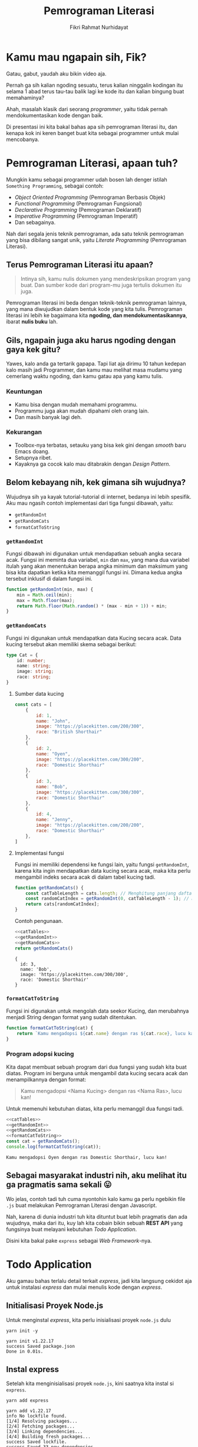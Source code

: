 #+TITLE: Pemrograman Literasi
#+AUTHOR: Fikri Rahmat Nurhidayat
#+EMAIL: fikrirnurhidayat@gmail.com

* Kamu mau ngapain sih, Fik?

Gatau, gabut, yaudah aku bikin video aja.

Pernah ga sih kalian ngoding sesuatu, terus kalian ninggalin kodingan itu selama 1 abad terus tau-tau balik lagi ke kode itu dan kalian bingung buat memahaminya?

Ahah, masalah klasik dari seorang /programmer/, yaitu tidak pernah mendokumentasikan kode dengan baik.

Di presentasi ini kita bakal bahas apa sih pemrograman literasi itu, dan kenapa kok ini keren banget buat kita sebagai programmer untuk mulai mencobanya.

* Pemrograman Literasi, apaan tuh?

Mungkin kamu sebagai programmer udah bosen lah denger istilah =Something Programming=, sebagai contoh:

- /Object Oriented Programming/ (Pemrograman Berbasis Objek)
- /Functional Programming/ (Pemrograman Fungsional)
- /Declarative Programming/ (Pemrograman Deklaratif)
- /Imperative Programming/ (Pemrograman Imperatif)
- Dan sebagainya.

Nah dari segala jenis teknik pemrograman, ada satu teknik pemrograman yang bisa dibilang sangat unik, yaitu /Literate Programming/ (Pemrograman Literasi).

** Terus Pemrograman Literasi itu apaan?

#+BEGIN_QUOTE
Intinya sih, kamu nulis dokumen yang mendeskripsikan program yang buat. Dan sumber kode dari program-mu juga tertulis dokumen itu juga.
#+END_QUOTE

Pemrograman literasi ini beda dengan teknik-teknik pemrograman lainnya, yang mana diwujudkan dalam bentuk kode yang kita tulis. Pemrograman literasi ini lebih ke bagaimana kita *ngoding, dan mendokumentasikannya*, ibarat *nulis buku* lah.

** Gils, ngapain juga aku harus ngoding dengan gaya kek gitu?

Yawes, kalo anda ga tertarik gapapa. Tapi liat aja dirimu 10 tahun kedepan kalo masih jadi Programmer, dan kamu mau melihat masa mudamu yang cemerlang waktu ngoding, dan kamu gatau apa yang kamu tulis.

*** Keuntungan

- Kamu bisa dengan mudah memahami programmu.
- Programmu juga akan mudah dipahami oleh orang lain.
- Dan masih banyak lagi deh.

*** Kekurangan

- Toolbox-nya terbatas, setauku yang bisa kek gini dengan /smooth/ baru Emacs doang.
- Setupnya ribet.
- Kayaknya ga cocok kalo mau ditabrakin dengan /Design Pattern/.

** Belom kebayang nih, kek gimana sih wujudnya?

Wujudnya sih ya kayak tutorial-tutorial di internet, bedanya ini lebih spesifik. Aku mau ngasih contoh implementasi dari tiga fungsi dibawah, yaitu:

- =getRandomInt=
- =getRandomCats=
- =formatCatToString=

*** =getRandomInt=

Fungsi dibawah ini digunakan untuk mendapatkan sebuah angka secara acak. Fungsi ini meminta dua variabel, =min= dan =max=, yang mana dua variabel itulah yang akan menentukan berapa angka minimum dan maksimum yang bisa kita dapatkan ketika kita memanggil fungsi ini. Dimana kedua angka tersebut inklusif di dalam fungsi ini.

#+NAME: getRandomInt
#+BEGIN_SRC js
function getRandomInt(min, max) {
    min = Math.ceil(min);
    max = Math.floor(max);
    return Math.floor(Math.random() * (max - min + 1)) + min;
}
#+END_SRC

*** =getRandomCats=

Fungsi ini digunakan untuk mendapatkan data Kucing secara acak. Data kucing tersebut akan memiliki skema sebagai berikut:

#+NAME: catSchema
#+BEGIN_SRC typescript
type Cat = {
    id: number;
    name: string;
    image: string;
    race: string;
}
#+END_SRC

**** Sumber data kucing

#+NAME: catTables
#+BEGIN_SRC js
const cats = [
    {
        id: 1,
        name: "John",
        image: "https://placekitten.com/200/300",
        race: "British Shorthair"
    },
    {
        id: 2,
        name: "Oyen",
        image: "https://placekitten.com/300/200",
        race: "Domestic Shorthair"
    },
    {
        id: 3,
        name: "Bob",
        image: "https://placekitten.com/300/300",
        race: "Domestic Shorthair"
    },
    {
        id: 4,
        name: "Jenny",
        image: "https://placekitten.com/200/200",
        race: "Domestic Shorthair"
    },
]
#+END_SRC

**** Implementasi fungsi

Fungsi ini memiliki dependensi ke fungsi lain, yaitu fungsi =getRandomInt=, karena kita ingin mendapatkan data kucing secara acak, maka kita perlu mengambil indeks secara acak di dalam tabel kucing tadi.

#+NAME: getRandomCats
#+BEGIN_SRC js
function getRandomCats() {
    const catTableLength = cats.length; // Menghitung panjang daftar kucing
    const randomCatIndex = getRandomInt(0, catTableLength - 1); // Menghitung indeks dari daftar kucing secara acak
    return cats[randomCatIndex];
}
#+END_SRC

Contoh pengunaan.

#+NAME: getRandomCatsExample
#+BEGIN_SRC js :noweb yes
<<catTables>>
<<getRandomInt>>
<<getRandomCats>>
return getRandomCats()
#+END_SRC

#+RESULTS: getRandomCatsExample
: {
:   id: 3,
:   name: 'Bob',
:   image: 'https://placekitten.com/300/300',
:   race: 'Domestic Shorthair'
: }

*** =formatCatToString=

Fungsi ini digunakan untuk mengolah data seekor Kucing, dan merubahnya menjadi String dengan format yang sudah ditentukan.

#+NAME: formatCatToString
#+BEGIN_SRC js
function formatCatToString(cat) {
    return `Kamu mengadopsi ${cat.name} dengan ras ${cat.race}, lucu kan!`
}
#+END_SRC

*** Program adopsi kucing

Kita dapat membuat sebuah program dari dua fungsi yang sudah kita buat diatas. Program ini berguna untuk mengambil data kucing secara acak dan menampilkannya dengan format:

#+BEGIN_QUOTE
Kamu mengadopsi <Nama Kucing> dengan ras <Nama Ras>, lucu kan!
#+END_QUOTE

Untuk memenuhi kebutuhan diatas, kita perlu memanggil dua fungsi tadi.

#+NAME: main
#+BEGIN_SRC js :noweb yes :results output
<<catTables>>
<<getRandomInt>>
<<getRandomCats>>
<<formatCatToString>>
const cat = getRandomCats();
console.log(formatCatToString(cat));
#+END_SRC

#+RESULTS: main
: Kamu mengadopsi Oyen dengan ras Domestic Shorthair, lucu kan!

** Sebagai masyarakat industri nih, aku melihat itu ga pragmatis sama sekali 😛

Wo jelas, contoh tadi tuh cuma nyontohin kalo kamu ga perlu ngebikin file =.js= buat melakukan Pemrograman Literasi dengan Javascript.

Nah, karena di dunia industri tuh kita dituntut buat lebih pragmatis dan ada wujudnya, maka dari itu, kuy lah kita cobain bikin sebuah *REST API* yang fungsinya buat melayani kebutuhan /Todo Application/.

Disini kita bakal pake =express= sebagai /Web Framework/-nya.

* Todo Application

Aku gamau bahas terlalu detail terkait /express/, jadi kita langsung cekidot aja untuk instalasi /express/ dan mulai menulis kode dengan /express/.

** Initialisasi Proyek Node.js

Untuk menginstal /express/, kita perlu inisialisasi proyek =node.js= dulu

#+NAME: initNodeJS
#+BEGIN_SRC shell :results output code :exports both
yarn init -y
#+END_SRC

#+RESULTS: initNodeJS
#+begin_src shell
yarn init v1.22.17
success Saved package.json
Done in 0.01s.
#+end_src

** Instal express

Setelah kita menginisialisasi proyek =node.js=, kini saatnya kita instal si =express=.

#+NAME: installExpress
#+BEGIN_SRC shell :results output code :exports both
yarn add express
#+END_SRC

#+RESULTS: installExpress
#+begin_src shell
yarn add v1.22.17
info No lockfile found.
[1/4] Resolving packages...
[2/4] Fetching packages...
[3/4] Linking dependencies...
[4/4] Building fresh packages...
success Saved lockfile.
success Saved 33 new dependencies.
info Direct dependencies
└─ express@4.18.1
info All dependencies
├─ accepts@1.3.8
├─ array-flatten@1.1.1
├─ body-parser@1.20.0
├─ call-bind@1.0.2
├─ content-disposition@0.5.4
├─ cookie-signature@1.0.6
├─ cookie@0.5.0
├─ ee-first@1.1.1
├─ express@4.18.1
├─ finalhandler@1.2.0
├─ forwarded@0.2.0
├─ has-symbols@1.0.3
├─ has@1.0.3
├─ inherits@2.0.4
├─ ipaddr.js@1.9.1
├─ media-typer@0.3.0
├─ merge-descriptors@1.0.1
├─ methods@1.1.2
├─ mime-db@1.52.0
├─ mime-types@2.1.35
├─ mime@1.6.0
├─ ms@2.0.0
├─ negotiator@0.6.3
├─ object-inspect@1.12.2
├─ path-to-regexp@0.1.7
├─ proxy-addr@2.0.7
├─ raw-body@2.5.1
├─ safer-buffer@2.1.2
├─ serve-static@1.15.0
├─ side-channel@1.0.4
├─ toidentifier@1.0.1
├─ utils-merge@1.0.1
└─ vary@1.1.2
Done in 2.84s.
#+end_src

** Setup express

Setelah kalian berhasil menginstal express, kini saatnya kita buat sebuah aplikasi express yang setidaknya bisa dinyalain dan dipanggil melalui protokol HTTP.

#+NAME: setupExpress
#+BEGIN_SRC js :tangle ./index.js
const express = require("express") // impor express
const app = express() // initialisasi express
#+END_SRC

Jangan lupa pasang JSON Parser juga, karena kita pengen bikin REST API yang ngomong pake JSON.

#+NAME: addJSONParser
#+BEGIN_SRC js :tangle ./index.js
app.use(express.json());
#+END_SRC

** Initialisasi Data Todo

Kita ga pake /database management system/ dulu, karena ini bakal membuat sedikit lebih kompleks. Jadi ya, pake array aja, nanti kita modifikasi array tersebut berdasarkan permintaan yang terjadi di dalam server.

#+NAME: todoTables
#+BEGIN_SRC js :tangle ./index.js
let todos = [];
#+END_SRC

Nah, untuk skema data todo sendiri bakal kayak gini.

#+NAME: todoSchema
#+BEGIN_SRC typescript
type Todo = {
    id: number;
    content: string;
    isDone: boolean;
    createdAt: Date;
    updatedAt: Date;
    doneAt: Date;
}
#+END_SRC

** Fungsi untuk menambahkan Todo

Supaya user kita bisa menambahkan data Todo ke server kita, server kita harus mempunyai endpoint untuk melakukan aksi tersebut.

Anggep aja endpoint ini kayak URL yang bisa kamu akses melalui browser, bedanya si URL ini nanti bakal dibuka sama program, bukan manusia kayak kamu.

Nah, fungsi ini bakal terekpos di endpoint =POST /api/v1/todos=, dan fungsi ini meminta /request body/ yang sesuai dengan definisi skema dari =Todo=.

#+NAME: createTodo
#+BEGIN_SRC js :tangle ./index.js
app.post("/api/v1/todos", (req, res) => {
    const { content } = req.body;
    const todoID = todos.length + 1;
    const timestamp = new Date();

    const todo = {
        id: todoID,
        content,
        isDone: false,
        createdAt: timestamp,
        updatedAt: timestamp,
        doneAt: null,
    }

    todos.push(todo)

    res.status(201).json(todo);
})
#+END_SRC

Nah setelah endpoint itu jadi, yawes tinggal di-/hit/ langsung aja pake Postman, atau kalo kalian males pake aplikasi GUI, pake perintah =curl= di bawah ini.

#+NAME: postApiV1Todos
#+BEGIN_SRC shell :results output code
curl -X POST \
     -H 'Content-Type: application/json' \
     --data '{ "content": "Ngoding node.js" }' \
     http://localhost:8000/api/v1/todos | python -m json.tool
#+END_SRC

#+RESULTS: postApiV1Todos
#+begin_src shell
{
    "id": 1,
    "content": "Ngoding node.js",
    "isDone": false,
    "createdAt": "2022-07-02T15:03:46.734Z",
    "updatedAt": "2022-07-02T15:03:46.734Z",
    "doneAt": null
}
#+end_src

** Fungsi untuk melihat daftar Todo

Setelah kamu selesai menambahkan apa yang harus kamu lakukan alias Todo action kalian ke dalam server, kamu juga harusnya bisa liat daftar Todo yang udah kamu masukin buat ngecek mana nih yang belum kelar dan mana yang udah kelar.

Karena daftar todo itu bisa aja panjang banget, maka dari itu, sangat disarankan kalo di fungsi ini diberi parameter untuk melakukan penyaringan data. Jadi kita bisa menyaring data Todo yang udah selesai dan data Todo yang belum selesai.

Nah, fungsi ini akan diekspos melalui endpoint =GET /api/v1/todos=.

#+NAME: listTodos
#+BEGIN_SRC js :tangle ./index.js
app.get("/api/v1/todos", (req, res) => {
  const { filters } = req.query; // Mengambil parameter filter dari user.

  // Jika user mengirimkan parameter filter
  // Maka lakukan filtering.
  if (!!filters) {
    const todoListResults = todos.filter((i) => {
      return i.isDone === filters.isDone;
    })

    res.status(200).json(todoListResults);
    return;
  }

  // Jika user tidak mengirimkan parameter filter
  // Yaudah tampilin semua data todo
  res.status(200).json(todos);
});
#+END_SRC

Kalo kalian ingin mencoba endpoint diatas, kamu bisa coba pake Postman, atau pake perintah =curl= dibawah ini.

#+NAME: getApiV1Todos
#+BEGIN_SRC shell :results output code
curl -X GET \
     http://localhost:8000/api/v1/todos | python -m json.tool
#+END_SRC

#+RESULTS: getApiV1Todos
#+begin_src shell
[
    {
        "id": 1,
        "content": "Ngoding node.js",
        "isDone": false,
        "createdAt": "2022-07-02T15:03:10.130Z",
        "updatedAt": "2022-07-02T15:03:10.130Z",
        "doneAt": null
    }
]
#+end_src

** Fungsi untuk memperbarui Todo

Tentu saja, setelah kita menambahkan data Todo, pastinya kita bakal memperbarui data itu, untuk ngasih tau server kalo data Todo itu udah kelar dikerjain atau belum.

Nah maka dari itu, fungsi untuk memperbarui todo diperlukan. Fungsi ini akan menerima 3 parameter, yaitu =id= dari data Todo, =content= dari data Todo tersebut karena kita ingin timpa kontennya dengan data yang baru, dan =isDone= untuk menentukan bahwa data Todo tersebut selesai dikerjakan.

Fungsi ini akan diekspos melalui endpoint =PUT /api/v1/todos/{id}=

#+NAME: updateTodo
#+BEGIN_SRC js :tangle ./index.js
app.put("/api/v1/todos/:id", (req, res) => {
  const { id } = req.params; // Mengambil parameter id dari data Todo
  const { content, isDone } = req.body; // Mengambil parameter content dan isDone

  // Mencari data todo dengan id yang diberikan oleh user
  const todoIndex = todos.findIndex((i) => i.id === Number(id));

  // Kalo todo dengan id yang diberikan user ga ketemu
  // Yaudah kasih tau kalo ga ketemu
  if (todoIndex < 0) {
    res.status(404).json({
      error: {
        message: "Todo not found!"
      }
    });

    return;
  }

  const todo = todos[todoIndex];
  const updatedTodo = {...todo, content, isDone}

  // Jika sudah selesai, maka simpan timestamp
  // ke dalam atribut doneAt
  if (isDone) updatedTodo.doneAt = new Date();

  // Memperbarui data todo dari daftar Todo;
  todos[todoIndex] = updatedTodo;

  res.status(200).json(updatedTodo);
});
#+END_SRC

Kalo kalian ingin mencoba endpoint diatas, kamu bisa coba pake Postman, atau pake perintah =curl= dibawah ini.

#+NAME: putApiV1TodosById
#+BEGIN_SRC shell :results output code
curl -X PUT \
     -H 'Content-Type: application/json' \
     --data '{ "content": "Ngoding node.js", "isDone": true }' \
     http://localhost:8000/api/v1/todos/1 | python -m json.tool
#+END_SRC

#+RESULTS: putApiV1TodosById
#+begin_src shell
{
    "id": 1,
    "content": "Ngoding node.js",
    "isDone": true,
    "createdAt": "2022-07-02T15:03:10.130Z",
    "updatedAt": "2022-07-02T15:03:10.130Z",
    "doneAt": "2022-07-02T15:03:21.223Z"
}
#+end_src

** Fungsi untuk menghapus Todo

Kita sebagai manusia tuh gampang banget keblinger, gampang banget buat keganggu dengan hal-hal sepele. Nah, karena di aplikasi Todo ini dia nampilin semua data, entah disaring atau enggak, jadi daftar Todo tuh bisa panjang banget.

Kamu mungkin pengen ngehapusin beberapa data yang udah ga diperluin, maka dari itu, kita perlu fungsi buat ngehapus data Todo dari database kita.

Fungsi ini akan diekspos melalui endpoint =DELETE /api/v1/todos/{id}=. Dimana fungsi ini akan meminta 1 parameter saja, yaitu =id= dari data Todo yang pengen kita hapus.

#+NAME: deleteTodo
#+BEGIN_SRC js :tangle ./index.js
app.delete("/api/v1/todos/:id", (req, res) => {
  const { id } = req.params; // Mengambil parameter id dari data Todo
  // Mencari data todo dengan id yang diberikan oleh user
  const todoIndex = todos.findIndex((i) => i.id === Number(id));

  // Kalo todo dengan id yang diberikan user ga ketemu
  // Yaudah kasih tau kalo ga ketemu
  if (todoIndex < 0) {
    res.status(404).json({
      error: {
        message: "Todo not found!"
      }
    });

    return;
  }

  todos = todos.filter((i) => i.id !== Number(id));
  res.status(204).end();
});
#+END_SRC

Kalo kalian ingin mencoba endpoint diatas, kamu bisa coba pake Postman, atau pake perintah =curl= dibawah ini.

#+NAME: deleteApiV1TodosById
#+BEGIN_SRC shell :results none
curl -X DELETE http://localhost:8000/api/v1/todos/1
#+END_SRC

** Nyalain express server-nya

Lalu yang terakhir adalah, kode untuk menyalakan server harus ditaruh dipaling akhir.

#+NAME: finalExpress
#+BEGIN_SRC js :tangle ./index.js
const PORT = process.env.PORT || 8000;
app.listen(PORT, () => {
    console.log("Listening on port", PORT);
});
#+END_SRC

* Kesimpulan

Gimana, apakah Pemrograman Literasi ini sangat cocok untuk coba diekplor? Ya silahkan simpulkan sendiri. Tapi, sejauh ini kita dapat mendokumentasikan segala hal dengan baik kalau kita menggunakan paradigma pemrograman ini.
